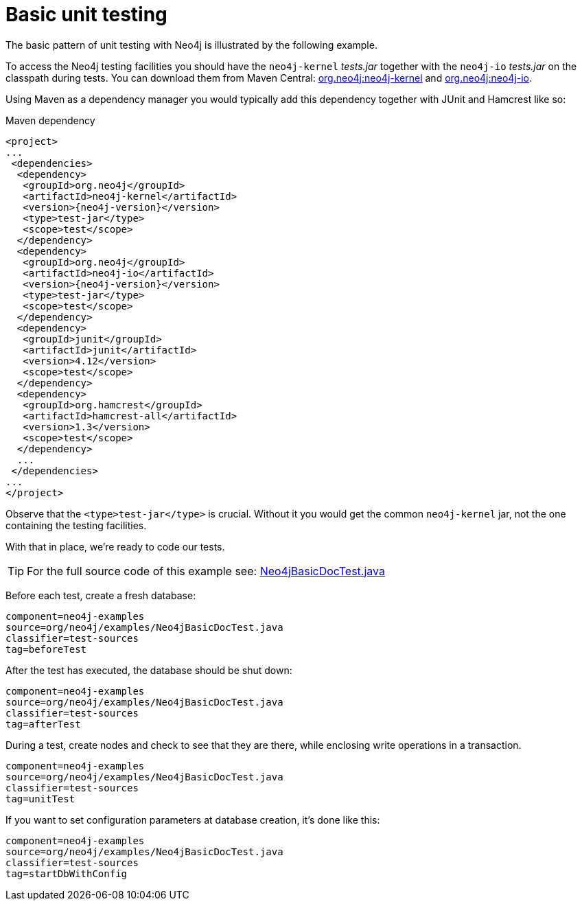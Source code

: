 [[tutorials-java-unit-testing]]
Basic unit testing
==================

The basic pattern of unit testing with Neo4j is illustrated by the following example.

To access the Neo4j testing facilities you should have the `neo4j-kernel` 'tests.jar' together with the `neo4j-io` 'tests.jar' on the classpath during tests.
You can download them from Maven Central: http://search.maven.org/#search|ga|1|g%3A%22org.neo4j%22%20AND%20a%3A%22neo4j-kernel%22[org.neo4j:neo4j-kernel] and http://search.maven.org/#search|ga|1|g%3A%22org.neo4j%22%20AND%20a%3A%22neo4j-io%22[org.neo4j:neo4j-io].

Using Maven as a dependency manager you would typically add this dependency together with JUnit and Hamcrest like so:

.Maven dependency
["source","xml","unnumbered","2",presubs="attributes"]
--------------------------------------------
<project>
...
 <dependencies>
  <dependency>
   <groupId>org.neo4j</groupId>
   <artifactId>neo4j-kernel</artifactId>
   <version>{neo4j-version}</version>
   <type>test-jar</type>
   <scope>test</scope>
  </dependency>
  <dependency>
   <groupId>org.neo4j</groupId>
   <artifactId>neo4j-io</artifactId>
   <version>{neo4j-version}</version>
   <type>test-jar</type>
   <scope>test</scope>
  </dependency>
  <dependency>
   <groupId>junit</groupId>
   <artifactId>junit</artifactId>
   <version>4.12</version>
   <scope>test</scope>
  </dependency>
  <dependency>
   <groupId>org.hamcrest</groupId>
   <artifactId>hamcrest-all</artifactId>
   <version>1.3</version>
   <scope>test</scope>
  </dependency>
  ...
 </dependencies>
...
</project>
--------------------------------------------

Observe that the `<type>test-jar</type>` is crucial.
Without it you would get the common `neo4j-kernel` jar, not the one containing the testing facilities.

With that in place, we're ready to code our tests.

[TIP]
For the full source code of this example see:
https://github.com/neo4j/neo4j/blob/{neo4j-git-tag}/community/embedded-examples/src/test/java/org/neo4j/examples/Neo4jBasicDocTest.java[Neo4jBasicDocTest.java]


Before each test, create a fresh database:

[snippet,java]
----
component=neo4j-examples
source=org/neo4j/examples/Neo4jBasicDocTest.java
classifier=test-sources
tag=beforeTest
----

After the test has executed, the database should be shut down:

[snippet,java]
----
component=neo4j-examples
source=org/neo4j/examples/Neo4jBasicDocTest.java
classifier=test-sources
tag=afterTest
----

During a test, create nodes and check to see that they are there, while enclosing write operations in a transaction.

[snippet,java]
----
component=neo4j-examples
source=org/neo4j/examples/Neo4jBasicDocTest.java
classifier=test-sources
tag=unitTest
----

If you want to set configuration parameters at database creation, it's done like this:

[snippet,java]
----
component=neo4j-examples
source=org/neo4j/examples/Neo4jBasicDocTest.java
classifier=test-sources
tag=startDbWithConfig
----


